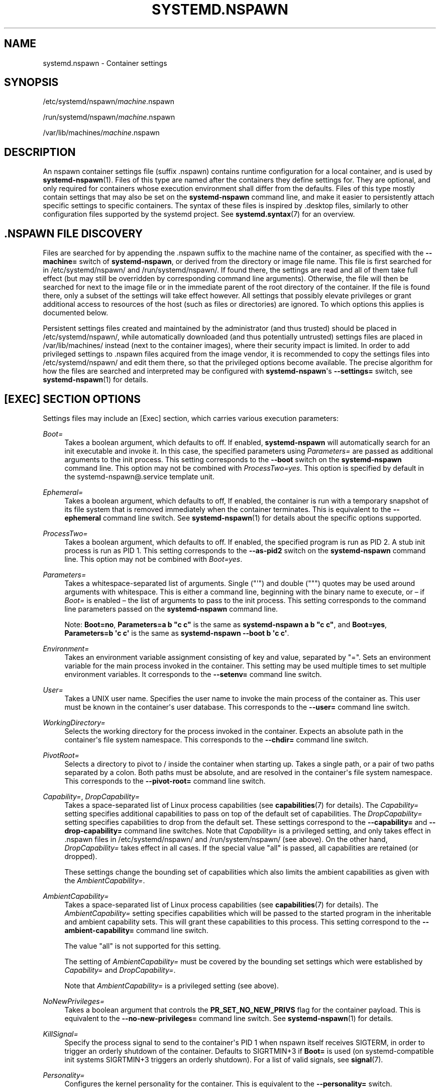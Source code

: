 '\" t
.TH "SYSTEMD\&.NSPAWN" "5" "" "systemd 252" "systemd.nspawn"
.\" -----------------------------------------------------------------
.\" * Define some portability stuff
.\" -----------------------------------------------------------------
.\" ~~~~~~~~~~~~~~~~~~~~~~~~~~~~~~~~~~~~~~~~~~~~~~~~~~~~~~~~~~~~~~~~~
.\" http://bugs.debian.org/507673
.\" http://lists.gnu.org/archive/html/groff/2009-02/msg00013.html
.\" ~~~~~~~~~~~~~~~~~~~~~~~~~~~~~~~~~~~~~~~~~~~~~~~~~~~~~~~~~~~~~~~~~
.ie \n(.g .ds Aq \(aq
.el       .ds Aq '
.\" -----------------------------------------------------------------
.\" * set default formatting
.\" -----------------------------------------------------------------
.\" disable hyphenation
.nh
.\" disable justification (adjust text to left margin only)
.ad l
.\" -----------------------------------------------------------------
.\" * MAIN CONTENT STARTS HERE *
.\" -----------------------------------------------------------------
.SH "NAME"
systemd.nspawn \- Container settings
.SH "SYNOPSIS"
.PP
/etc/systemd/nspawn/\fImachine\fR\&.nspawn
.PP
/run/systemd/nspawn/\fImachine\fR\&.nspawn
.PP
/var/lib/machines/\fImachine\fR\&.nspawn
.SH "DESCRIPTION"
.PP
An nspawn container settings file (suffix
\&.nspawn) contains runtime configuration for a local container, and is used by
\fBsystemd-nspawn\fR(1)\&. Files of this type are named after the containers they define settings for\&. They are optional, and only required for containers whose execution environment shall differ from the defaults\&. Files of this type mostly contain settings that may also be set on the
\fBsystemd\-nspawn\fR
command line, and make it easier to persistently attach specific settings to specific containers\&. The syntax of these files is inspired by
\&.desktop
files, similarly to other configuration files supported by the systemd project\&. See
\fBsystemd.syntax\fR(7)
for an overview\&.
.SH "\&.NSPAWN FILE DISCOVERY"
.PP
Files are searched for by appending the
\&.nspawn
suffix to the machine name of the container, as specified with the
\fB\-\-machine=\fR
switch of
\fBsystemd\-nspawn\fR, or derived from the directory or image file name\&. This file is first searched for in
/etc/systemd/nspawn/
and
/run/systemd/nspawn/\&. If found there, the settings are read and all of them take full effect (but may still be overridden by corresponding command line arguments)\&. Otherwise, the file will then be searched for next to the image file or in the immediate parent of the root directory of the container\&. If the file is found there, only a subset of the settings will take effect however\&. All settings that possibly elevate privileges or grant additional access to resources of the host (such as files or directories) are ignored\&. To which options this applies is documented below\&.
.PP
Persistent settings files created and maintained by the administrator (and thus trusted) should be placed in
/etc/systemd/nspawn/, while automatically downloaded (and thus potentially untrusted) settings files are placed in
/var/lib/machines/
instead (next to the container images), where their security impact is limited\&. In order to add privileged settings to
\&.nspawn
files acquired from the image vendor, it is recommended to copy the settings files into
/etc/systemd/nspawn/
and edit them there, so that the privileged options become available\&. The precise algorithm for how the files are searched and interpreted may be configured with
\fBsystemd\-nspawn\fR\*(Aqs
\fB\-\-settings=\fR
switch, see
\fBsystemd-nspawn\fR(1)
for details\&.
.SH "[EXEC] SECTION OPTIONS"
.PP
Settings files may include an [Exec] section, which carries various execution parameters:
.PP
\fIBoot=\fR
.RS 4
Takes a boolean argument, which defaults to off\&. If enabled,
\fBsystemd\-nspawn\fR
will automatically search for an
init
executable and invoke it\&. In this case, the specified parameters using
\fIParameters=\fR
are passed as additional arguments to the
init
process\&. This setting corresponds to the
\fB\-\-boot\fR
switch on the
\fBsystemd\-nspawn\fR
command line\&. This option may not be combined with
\fIProcessTwo=yes\fR\&. This option is specified by default in the
systemd\-nspawn@\&.service
template unit\&.
.RE
.PP
\fIEphemeral=\fR
.RS 4
Takes a boolean argument, which defaults to off, If enabled, the container is run with a temporary snapshot of its file system that is removed immediately when the container terminates\&. This is equivalent to the
\fB\-\-ephemeral\fR
command line switch\&. See
\fBsystemd-nspawn\fR(1)
for details about the specific options supported\&.
.RE
.PP
\fIProcessTwo=\fR
.RS 4
Takes a boolean argument, which defaults to off\&. If enabled, the specified program is run as PID 2\&. A stub init process is run as PID 1\&. This setting corresponds to the
\fB\-\-as\-pid2\fR
switch on the
\fBsystemd\-nspawn\fR
command line\&. This option may not be combined with
\fIBoot=yes\fR\&.
.RE
.PP
\fIParameters=\fR
.RS 4
Takes a whitespace\-separated list of arguments\&. Single ("\*(Aq") and double (""") quotes may be used around arguments with whitespace\&. This is either a command line, beginning with the binary name to execute, or \(en if
\fIBoot=\fR
is enabled \(en the list of arguments to pass to the init process\&. This setting corresponds to the command line parameters passed on the
\fBsystemd\-nspawn\fR
command line\&.
.sp
Note:
\fBBoot=no\fR,
\fBParameters=a b "c c"\fR
is the same as
\fBsystemd\-nspawn a b "c c"\fR, and
\fBBoot=yes\fR,
\fBParameters=b \*(Aqc c\*(Aq\fR
is the same as
\fBsystemd\-nspawn \-\-boot b \*(Aqc c\*(Aq\fR\&.
.RE
.PP
\fIEnvironment=\fR
.RS 4
Takes an environment variable assignment consisting of key and value, separated by
"="\&. Sets an environment variable for the main process invoked in the container\&. This setting may be used multiple times to set multiple environment variables\&. It corresponds to the
\fB\-\-setenv=\fR
command line switch\&.
.RE
.PP
\fIUser=\fR
.RS 4
Takes a UNIX user name\&. Specifies the user name to invoke the main process of the container as\&. This user must be known in the container\*(Aqs user database\&. This corresponds to the
\fB\-\-user=\fR
command line switch\&.
.RE
.PP
\fIWorkingDirectory=\fR
.RS 4
Selects the working directory for the process invoked in the container\&. Expects an absolute path in the container\*(Aqs file system namespace\&. This corresponds to the
\fB\-\-chdir=\fR
command line switch\&.
.RE
.PP
\fIPivotRoot=\fR
.RS 4
Selects a directory to pivot to
/
inside the container when starting up\&. Takes a single path, or a pair of two paths separated by a colon\&. Both paths must be absolute, and are resolved in the container\*(Aqs file system namespace\&. This corresponds to the
\fB\-\-pivot\-root=\fR
command line switch\&.
.RE
.PP
\fICapability=\fR, \fIDropCapability=\fR
.RS 4
Takes a space\-separated list of Linux process capabilities (see
\fBcapabilities\fR(7)
for details)\&. The
\fICapability=\fR
setting specifies additional capabilities to pass on top of the default set of capabilities\&. The
\fIDropCapability=\fR
setting specifies capabilities to drop from the default set\&. These settings correspond to the
\fB\-\-capability=\fR
and
\fB\-\-drop\-capability=\fR
command line switches\&. Note that
\fICapability=\fR
is a privileged setting, and only takes effect in
\&.nspawn
files in
/etc/systemd/nspawn/
and
/run/system/nspawn/
(see above)\&. On the other hand,
\fIDropCapability=\fR
takes effect in all cases\&. If the special value
"all"
is passed, all capabilities are retained (or dropped)\&.
.sp
These settings change the bounding set of capabilities which also limits the ambient capabilities as given with the
\fIAmbientCapability=\fR\&.
.RE
.PP
\fIAmbientCapability=\fR
.RS 4
Takes a space\-separated list of Linux process capabilities (see
\fBcapabilities\fR(7)
for details)\&. The
\fIAmbientCapability=\fR
setting specifies capabilities which will be passed to the started program in the inheritable and ambient capability sets\&. This will grant these capabilities to this process\&. This setting correspond to the
\fB\-\-ambient\-capability=\fR
command line switch\&.
.sp
The value
"all"
is not supported for this setting\&.
.sp
The setting of
\fIAmbientCapability=\fR
must be covered by the bounding set settings which were established by
\fICapability=\fR
and
\fIDropCapability=\fR\&.
.sp
Note that
\fIAmbientCapability=\fR
is a privileged setting (see above)\&.
.RE
.PP
\fINoNewPrivileges=\fR
.RS 4
Takes a boolean argument that controls the
\fBPR_SET_NO_NEW_PRIVS\fR
flag for the container payload\&. This is equivalent to the
\fB\-\-no\-new\-privileges=\fR
command line switch\&. See
\fBsystemd-nspawn\fR(1)
for details\&.
.RE
.PP
\fIKillSignal=\fR
.RS 4
Specify the process signal to send to the container\*(Aqs PID 1 when nspawn itself receives SIGTERM, in order to trigger an orderly shutdown of the container\&. Defaults to SIGRTMIN+3 if
\fBBoot=\fR
is used (on systemd\-compatible init systems SIGRTMIN+3 triggers an orderly shutdown)\&. For a list of valid signals, see
\fBsignal\fR(7)\&.
.RE
.PP
\fIPersonality=\fR
.RS 4
Configures the kernel personality for the container\&. This is equivalent to the
\fB\-\-personality=\fR
switch\&.
.RE
.PP
\fIMachineID=\fR
.RS 4
Configures the 128\-bit machine ID (UUID) to pass to the container\&. This is equivalent to the
\fB\-\-uuid=\fR
command line switch\&. This option is privileged (see above)\&.
.RE
.PP
\fIPrivateUsers=\fR
.RS 4
Configures support for usernamespacing\&. This is equivalent to the
\fB\-\-private\-users=\fR
command line switch, and takes the same options\&. This option is privileged (see above)\&. This option is the default if the
systemd\-nspawn@\&.service
template unit file is used\&.
.RE
.PP
\fINotifyReady=\fR
.RS 4
Configures support for notifications from the container\*(Aqs init process\&. This is equivalent to the
\fB\-\-notify\-ready=\fR
command line switch, and takes the same parameters\&. See
\fBsystemd-nspawn\fR(1)
for details about the specific options supported\&.
.RE
.PP
\fISystemCallFilter=\fR
.RS 4
Configures the system call filter applied to containers\&. This is equivalent to the
\fB\-\-system\-call\-filter=\fR
command line switch, and takes the same list parameter\&. See
\fBsystemd-nspawn\fR(1)
for details\&.
.RE
.PP
\fILimitCPU=\fR, \fILimitFSIZE=\fR, \fILimitDATA=\fR, \fILimitSTACK=\fR, \fILimitCORE=\fR, \fILimitRSS=\fR, \fILimitNOFILE=\fR, \fILimitAS=\fR, \fILimitNPROC=\fR, \fILimitMEMLOCK=\fR, \fILimitLOCKS=\fR, \fILimitSIGPENDING=\fR, \fILimitMSGQUEUE=\fR, \fILimitNICE=\fR, \fILimitRTPRIO=\fR, \fILimitRTTIME=\fR
.RS 4
Configures various types of resource limits applied to containers\&. This is equivalent to the
\fB\-\-rlimit=\fR
command line switch, and takes the same arguments\&. See
\fBsystemd-nspawn\fR(1)
for details\&.
.RE
.PP
\fIOOMScoreAdjust=\fR
.RS 4
Configures the OOM score adjustment value\&. This is equivalent to the
\fB\-\-oom\-score\-adjust=\fR
command line switch, and takes the same argument\&. See
\fBsystemd-nspawn\fR(1)
for details\&.
.RE
.PP
\fICPUAffinity=\fR
.RS 4
Configures the CPU affinity\&. This is equivalent to the
\fB\-\-cpu\-affinity=\fR
command line switch, and takes the same argument\&. See
\fBsystemd-nspawn\fR(1)
for details\&.
.RE
.PP
\fIHostname=\fR
.RS 4
Configures the kernel hostname set for the container\&. This is equivalent to the
\fB\-\-hostname=\fR
command line switch, and takes the same argument\&. See
\fBsystemd-nspawn\fR(1)
for details\&.
.RE
.PP
\fIResolvConf=\fR
.RS 4
Configures how
/etc/resolv\&.conf
in the container shall be handled\&. This is equivalent to the
\fB\-\-resolv\-conf=\fR
command line switch, and takes the same argument\&. See
\fBsystemd-nspawn\fR(1)
for details\&.
.RE
.PP
\fITimezone=\fR
.RS 4
Configures how
/etc/localtime
in the container shall be handled\&. This is equivalent to the
\fB\-\-timezone=\fR
command line switch, and takes the same argument\&. See
\fBsystemd-nspawn\fR(1)
for details\&.
.RE
.PP
\fILinkJournal=\fR
.RS 4
Configures how to link host and container journal setups\&. This is equivalent to the
\fB\-\-link\-journal=\fR
command line switch, and takes the same parameter\&. See
\fBsystemd-nspawn\fR(1)
for details\&.
.RE
.PP
\fISuppressSync=\fR
.RS 4
Configures whether to suppress disk synchronization for the container payload\&. This is equivalent to the
\fB\-\-suppress\-sync=\fR
command line switch, and takes the same parameter\&. See
\fBsystemd-nspawn\fR(1)
for details\&.
.RE
.SH "[FILES] SECTION OPTIONS"
.PP
Settings files may include a [Files] section, which carries various parameters configuring the file system of the container:
.PP
\fIReadOnly=\fR
.RS 4
Takes a boolean argument, which defaults to off\&. If specified, the container will be run with a read\-only file system\&. This setting corresponds to the
\fB\-\-read\-only\fR
command line switch\&.
.RE
.PP
\fIVolatile=\fR
.RS 4
Takes a boolean argument, or the special value
"state"\&. This configures whether to run the container with volatile state and/or configuration\&. This option is equivalent to
\fB\-\-volatile=\fR, see
\fBsystemd-nspawn\fR(1)
for details about the specific options supported\&.
.RE
.PP
\fIBind=\fR, \fIBindReadOnly=\fR
.RS 4
Adds a bind mount from the host into the container\&. Takes a single path, a pair of two paths separated by a colon, or a triplet of two paths plus an option string separated by colons\&. This option may be used multiple times to configure multiple bind mounts\&. This option is equivalent to the command line switches
\fB\-\-bind=\fR
and
\fB\-\-bind\-ro=\fR, see
\fBsystemd-nspawn\fR(1)
for details about the specific options supported\&. This setting is privileged (see above)\&.
.RE
.PP
\fIBindUser=\fR
.RS 4
Binds a user from the host into the container\&. This option is equivalent to the command line switch
\fB\-\-bind\-user=\fR, see
\fBsystemd-nspawn\fR(1)
for details about the specific options supported\&. This setting is privileged (see above)\&.
.RE
.PP
\fITemporaryFileSystem=\fR
.RS 4
Adds a
"tmpfs"
mount to the container\&. Takes a path or a pair of path and option string, separated by a colon\&. This option may be used multiple times to configure multiple
"tmpfs"
mounts\&. This option is equivalent to the command line switch
\fB\-\-tmpfs=\fR, see
\fBsystemd-nspawn\fR(1)
for details about the specific options supported\&. This setting is privileged (see above)\&.
.RE
.PP
\fIInaccessible=\fR
.RS 4
Masks the specified file or directory in the container, by over\-mounting it with an empty file node of the same type with the most restrictive access mode\&. Takes a file system path as argument\&. This option may be used multiple times to mask multiple files or directories\&. This option is equivalent to the command line switch
\fB\-\-inaccessible=\fR, see
\fBsystemd-nspawn\fR(1)
for details about the specific options supported\&. This setting is privileged (see above)\&.
.RE
.PP
\fIOverlay=\fR, \fIOverlayReadOnly=\fR
.RS 4
Adds an overlay mount point\&. Takes a colon\-separated list of paths\&. This option may be used multiple times to configure multiple overlay mounts\&. This option is equivalent to the command line switches
\fB\-\-overlay=\fR
and
\fB\-\-overlay\-ro=\fR, see
\fBsystemd-nspawn\fR(1)
for details about the specific options supported\&. This setting is privileged (see above)\&.
.RE
.PP
\fIPrivateUsersOwnership=\fR
.RS 4
Configures whether the ownership of the files and directories in the container tree shall be adjusted to the UID/GID range used, if necessary and user namespacing is enabled\&. This is equivalent to the
\fB\-\-private\-users\-ownership=\fR
command line switch\&. This option is privileged (see above)\&.
.RE
.SH "[NETWORK] SECTION OPTIONS"
.PP
Settings files may include a [Network] section, which carries various parameters configuring the network connectivity of the container:
.PP
\fIPrivate=\fR
.RS 4
Takes a boolean argument, which defaults to off\&. If enabled, the container will run in its own network namespace and not share network interfaces and configuration with the host\&. This setting corresponds to the
\fB\-\-private\-network\fR
command line switch\&.
.RE
.PP
\fIVirtualEthernet=\fR
.RS 4
Takes a boolean argument\&. Configures whether to create a virtual Ethernet connection ("veth") between host and the container\&. This setting implies
\fIPrivate=yes\fR\&. This setting corresponds to the
\fB\-\-network\-veth\fR
command line switch\&. This option is privileged (see above)\&. This option is the default if the
systemd\-nspawn@\&.service
template unit file is used\&.
.RE
.PP
\fIVirtualEthernetExtra=\fR
.RS 4
Takes a colon\-separated pair of interface names\&. Configures an additional virtual Ethernet connection ("veth") between host and the container\&. The first specified name is the interface name on the host, the second the interface name in the container\&. The latter may be omitted in which case it is set to the same name as the host side interface\&. This setting implies
\fIPrivate=yes\fR\&. This setting corresponds to the
\fB\-\-network\-veth\-extra=\fR
command line switch, and maybe be used multiple times\&. It is independent of
\fIVirtualEthernet=\fR\&. Note that this option is unrelated to the
\fIBridge=\fR
setting below, and thus any connections created this way are not automatically added to any bridge device on the host side\&. This option is privileged (see above)\&.
.RE
.PP
\fIInterface=\fR
.RS 4
Takes a space\-separated list of interfaces to add to the container\&. This option corresponds to the
\fB\-\-network\-interface=\fR
command line switch and implies
\fIPrivate=yes\fR\&. This option is privileged (see above)\&.
.RE
.PP
\fIMACVLAN=\fR, \fIIPVLAN=\fR
.RS 4
Takes a space\-separated list of interfaces to add MACLVAN or IPVLAN interfaces to, which are then added to the container\&. These options correspond to the
\fB\-\-network\-macvlan=\fR
and
\fB\-\-network\-ipvlan=\fR
command line switches and imply
\fIPrivate=yes\fR\&. These options are privileged (see above)\&.
.RE
.PP
\fIBridge=\fR
.RS 4
Takes an interface name\&. This setting implies
\fIVirtualEthernet=yes\fR
and
\fIPrivate=yes\fR
and has the effect that the host side of the created virtual Ethernet link is connected to the specified bridge interface\&. This option corresponds to the
\fB\-\-network\-bridge=\fR
command line switch\&. This option is privileged (see above)\&.
.RE
.PP
\fIZone=\fR
.RS 4
Takes a network zone name\&. This setting implies
\fIVirtualEthernet=yes\fR
and
\fIPrivate=yes\fR
and has the effect that the host side of the created virtual Ethernet link is connected to an automatically managed bridge interface named after the passed argument, prefixed with
"vz\-"\&. This option corresponds to the
\fB\-\-network\-zone=\fR
command line switch\&. This option is privileged (see above)\&.
.RE
.PP
\fIPort=\fR
.RS 4
Exposes a TCP or UDP port of the container on the host\&. This option corresponds to the
\fB\-\-port=\fR
command line switch, see
\fBsystemd-nspawn\fR(1)
for the precise syntax of the argument this option takes\&. This option is privileged (see above)\&.
.RE
.SH "SEE ALSO"
.PP
\fBsystemd\fR(1),
\fBsystemd-nspawn\fR(1),
\fBsystemd.directives\fR(7)
